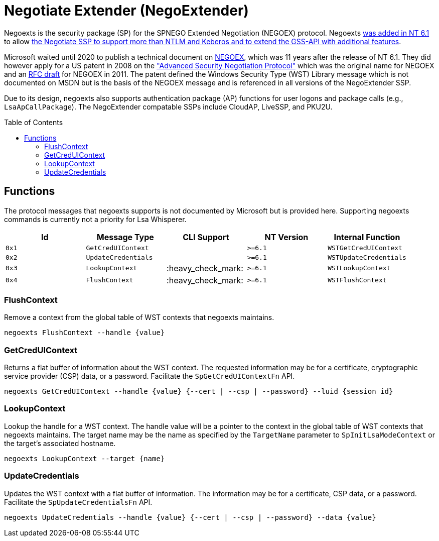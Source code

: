 ifdef::env-github[]
:note-caption: :pencil2:
endif::[]

= Negotiate Extender (NegoExtender)
:toc: macro

Negoexts is the security package (SP) for the SPNEGO Extended Negotiation (NEGOEX) protocol.
Negoexts https://learn.microsoft.com/en-us/previous-versions/windows/it-pro/windows-server-2008-R2-and-2008/dd560645(v=ws.10)[was added in NT 6.1] to allow https://learn.microsoft.com/en-us/previous-versions/ff468736(v=msdn.10)[the Negotiate SSP to support more than NTLM and Keberos and to extend the GSS-API with additional features].

Microsoft waited until 2020 to publish a technical document on https://learn.microsoft.com/en-us/openspecs/windows_protocols/ms-negoex/0ad7a003-ab56-4839-a204-b555ca6759a2[NEGOEX], which was 11 years after the release of NT 6.1.
They did however apply for a US patent in 2008 on the https://patents.google.com/patent/US20090328140["Advanced Security Negotiation Protocol"] which was the original name for NEGOEX and an https://datatracker.ietf.org/doc/draft-zhu-negoex/[RFC draft] for NEGOEX in 2011.
The patent defined the Windows Security Type (WST) Library message which is not documented on MSDN but is the basis of the NEGOEX message and is referenced in all versions of the NegoExtender SSP.

Due to its design, negoexts also supports authentication package (AP) functions for user logons and package calls (e.g., `LsaApCallPackage`).
The NegoExtender compatable SSPs include CloudAP, LiveSSP, and PKU2U.

toc::[]

== Functions

The protocol messages that negoexts supports is not documented by Microsoft but is provided here.
Supporting negoexts commands is currently not a priority for Lsa Whisperer.

[%header]
|===
| Id    | Message Type        | CLI Support        | NT Version | Internal Function
| `0x1` | `GetCredUIContext`  |                    | `>=6.1`    | `WSTGetCredUIContext`
| `0x2` | `UpdateCredentials` |                    | `>=6.1`    | `WSTUpdateCredentials`
| `0x3` | `LookupContext`     | :heavy_check_mark: | `>=6.1`    | `WSTLookupContext`
| `0x4` | `FlushContext`      | :heavy_check_mark: | `>=6.1`    | `WSTFlushContext`
|===

=== FlushContext

Remove a context from the global table of WST contexts that negoexts maintains.

```
negoexts FlushContext --handle {value}
```

=== GetCredUIContext

Returns a flat buffer of information about the WST context.
The requested information may be for a certificate, cryptographic service provider (CSP) data, or a password.
Facilitate the `SpGetCredUIContextFn` API.

```
negoexts GetCredUIContext --handle {value} {--cert | --csp | --password} --luid {session id}
```

=== LookupContext

Lookup the handle for a WST context.
The handle value will be a pointer to the context in the global table of WST contexts that negoexts maintains.
The target name may be the name as specified by the `TargetName` parameter to `SpInitLsaModeContext` or the target's associated hostname.

```
negoexts LookupContext --target {name}
```

=== UpdateCredentials

Updates the WST context with a flat buffer of information.
The information may be for a certificate, CSP data, or a password.
Facilitate the `SpUpdateCredentialsFn` API.

```
negoexts UpdateCredentials --handle {value} {--cert | --csp | --password} --data {value}
```